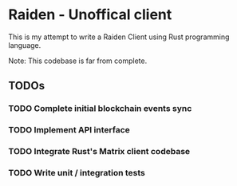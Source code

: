 * Raiden - Unoffical client

This is my attempt to write a Raiden Client using Rust programming language.

Note: This codebase is far from complete.

** TODOs
*** TODO Complete initial blockchain events sync
*** TODO Implement API interface
*** TODO Integrate Rust's Matrix client codebase
*** TODO Write unit / integration tests
